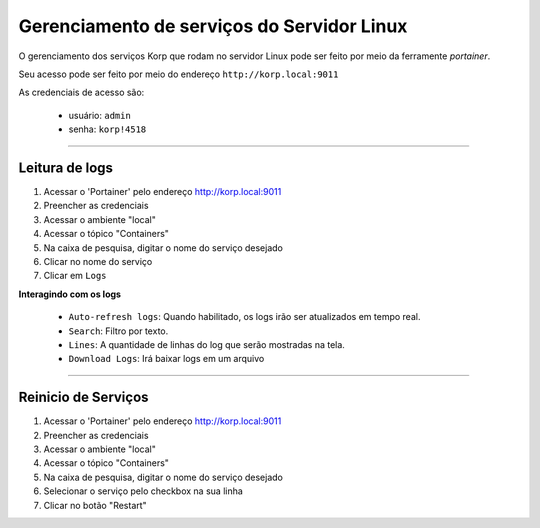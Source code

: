 Gerenciamento de serviços do Servidor Linux
-------------------------------------------

O gerenciamento dos serviços Korp que rodam no servidor Linux pode ser feito por meio da ferramente `portainer`.

Seu acesso pode ser feito por meio do endereço ``http://korp.local:9011``

As credenciais de acesso são:

    - usuário: ``admin``
    - senha: ``korp!4518``


----

Leitura de logs
===============

#. Acessar o 'Portainer' pelo endereço http://korp.local:9011

#.	Preencher as credenciais

#.	Acessar o ambiente "local"

#.	Acessar o tópico "Containers"

#.	Na caixa de pesquisa, digitar o nome do serviço desejado

#. Clicar no nome do serviço

#. Clicar em ``Logs``

**Interagindo com os logs**

    - ``Auto-refresh logs``: Quando habilitado, os logs irão ser atualizados em tempo real.

    - ``Search``: Filtro por texto.

    - ``Lines``: A quantidade de linhas do log que serão mostradas na tela.

    - ``Download Logs``: Irá baixar logs em um arquivo

----

Reinicio de Serviços
====================

#. Acessar o 'Portainer' pelo endereço http://korp.local:9011

#.	Preencher as credenciais

#.	Acessar o ambiente "local"

#.	Acessar o tópico "Containers"

#.	Na caixa de pesquisa, digitar o nome do serviço desejado

#.	Selecionar o serviço pelo checkbox na sua linha

#.	Clicar no botão "Restart"
